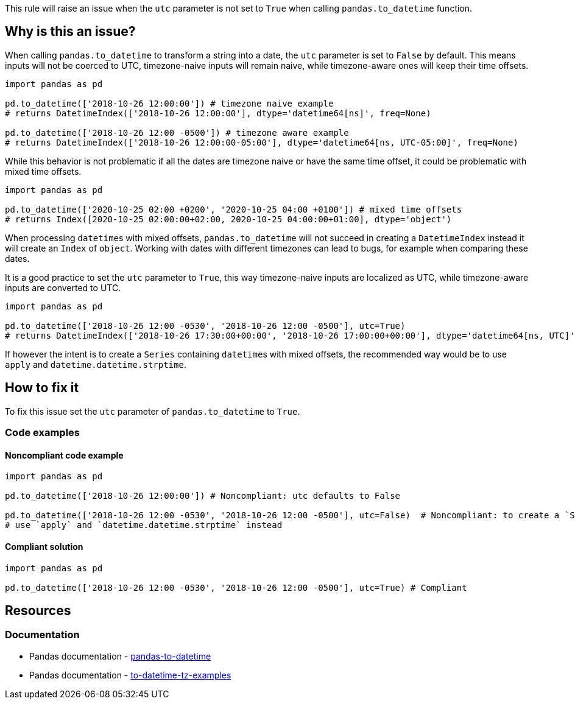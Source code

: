 This rule will raise an issue when the `utc` parameter is not set to `True` when calling `pandas.to_datetime` function.

== Why is this an issue?

When calling `pandas.to_datetime` to transform a string into a date, the `utc` parameter is set to `False` by default.
This means inputs will not be coerced to UTC, timezone-naive inputs will remain naive, 
while timezone-aware ones will keep their time offsets. 

[source,python]
----
import pandas as pd

pd.to_datetime(['2018-10-26 12:00:00']) # timezone naive example
# returns DatetimeIndex(['2018-10-26 12:00:00'], dtype='datetime64[ns]', freq=None)

pd.to_datetime(['2018-10-26 12:00 -0500']) # timezone aware example
# returns DatetimeIndex(['2018-10-26 12:00:00-05:00'], dtype='datetime64[ns, UTC-05:00]', freq=None)
----

While this behavior is not problematic if all the dates are timezone naive or have the same time offset, 
it could be problematic with mixed time offsets.

[source,python]
----
import pandas as pd

pd.to_datetime(['2020-10-25 02:00 +0200', '2020-10-25 04:00 +0100']) # mixed time offsets
# returns Index([2020-10-25 02:00:00+02:00, 2020-10-25 04:00:00+01:00], dtype='object')
----

When processing ``datetime``s with mixed offsets, `pandas.to_datetime` will not succeed in creating a 
`DatetimeIndex` instead it will create an `Index` of `object`.
Working with dates with different timezones can lead to bugs, for example when comparing these dates.

It is a good practice to set the `utc` parameter to `True`, 
this way timezone-naive inputs are localized as UTC, 
while timezone-aware inputs are converted to UTC. 

[source,python]
----
import pandas as pd

pd.to_datetime(['2018-10-26 12:00 -0530', '2018-10-26 12:00 -0500'], utc=True)
# returns DatetimeIndex(['2018-10-26 17:30:00+00:00', '2018-10-26 17:00:00+00:00'], dtype='datetime64[ns, UTC]', freq=None)
----

If however the intent is to create a `Series` containing ``datetime``s with mixed offsets, 
the recommended way would be to use `apply` and `datetime.datetime.strptime`.

== How to fix it

To fix this issue set the `utc` parameter of `pandas.to_datetime` to `True`.

=== Code examples

==== Noncompliant code example

[source,python,diff-id=1,diff-type=noncompliant]
----
import pandas as pd

pd.to_datetime(['2018-10-26 12:00:00']) # Noncompliant: utc defaults to False 

pd.to_datetime(['2018-10-26 12:00 -0530', '2018-10-26 12:00 -0500'], utc=False)  # Noncompliant: to create a `Series` containing ``datetime``s with mixed offsets, 
# use `apply` and `datetime.datetime.strptime` instead
----

==== Compliant solution

[source,python,diff-id=1,diff-type=compliant]
----
import pandas as pd

pd.to_datetime(['2018-10-26 12:00 -0530', '2018-10-26 12:00 -0500'], utc=True) # Compliant
----

== Resources
=== Documentation

* Pandas documentation - https://pandas.pydata.org/docs/reference/api/pandas.to_datetime.html#pandas-to-datetime[pandas-to-datetime]
* Pandas documentation - https://pandas.pydata.org/docs/reference/api/pandas.to_datetime.html#to-datetime-tz-examples[to-datetime-tz-examples]
